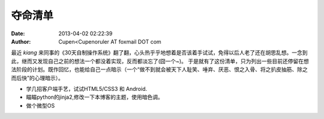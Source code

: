 ==============
夺命清单
==============
:date: 2013-04-02 02:22:39 
:author: Cupen<Cupenoruler AT foxmail DOT com 


最近 *kiang* 来同事的《30天自制操作系统》翻了翻，心头热乎乎地想着是否该着手试试，免得以后人老了还在胡思乱想。一念到此，继而又发现自己之前的想法一个都没着实现，反而都淡忘了(囧一个~)。
于是就有了这份清单，只为列出一些目前还停留在想法阶段的计划。既作回忆，也能给自己一点暗示（一个“做不到就会被天下人耻笑、唾弃、厌恶、恨之入骨、将之扒皮抽筋、除之而后快”的心理暗示）。

* 学几招客户端手艺，试试HTML5/CSS3 和 Android.
* 瞄瞄python的jinja2,修改一下本博客的主题，使用暗色调。
* 做个微型OS